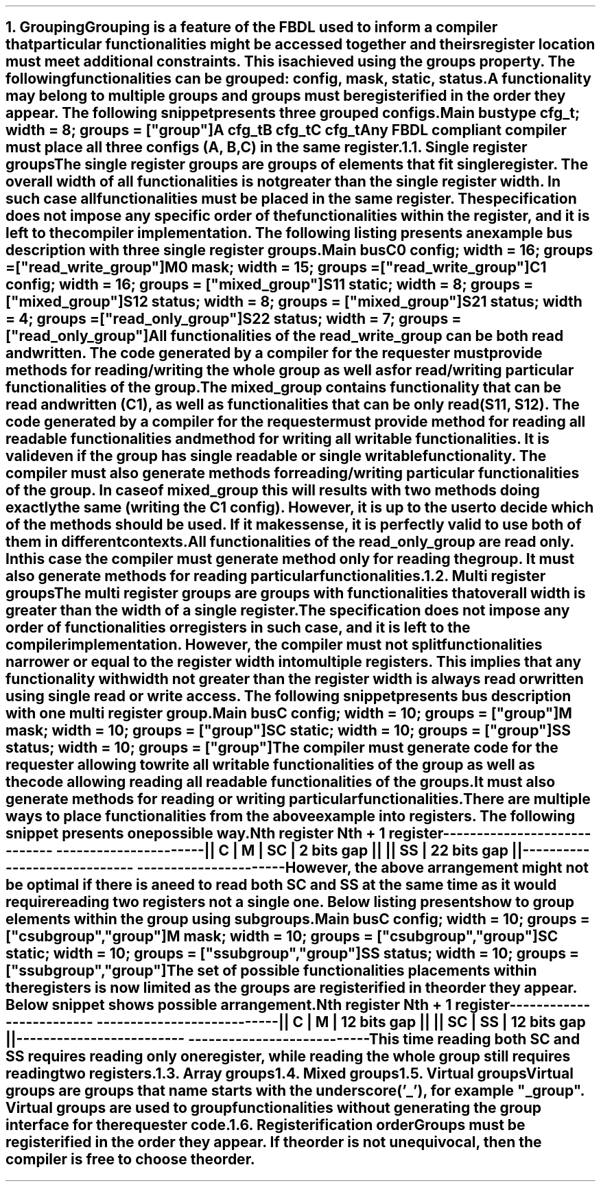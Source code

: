 .bp
.NH
.XN Grouping
.LP
Grouping is a feature of the FBDL used to inform a compiler that particular functionalities might be accessed together and theirs register location must meet additional constraints.
This is achieved using the \f[C]groups\fR property.
The following functionalities can be grouped: \fCconfig\fR,  \fCmask\fR,  \fCstatic\fR,  \fCstatus\fR.
A functionality may belong to multiple groups and groups must be registerified in the order they appear.
The following snippet presents three grouped configs.
.QP
\fCMain \f[CB]bus\fC
.br
	\f[CB]type\fC cfg_t; \f[CB]width\fC = 8; \f[CB]groups\fC = [\f[CI]"group"\fC]
.br
	A cfg_t
.br
	B cfg_t
.br
	C cfg_t
.LP
Any FBDL compliant compiler must place all three configs (\fCA\fR, \fCB\fR, \fCC\fR) in the same register.
.
.NH 2
.XN "Single register groups"
.LP
The single register groups are groups of elements that fit single register.
The overall width of all functionalities is not greater than the single register width.
In such case all functionalities must be placed in the same register.
The specification does not impose any specific order of the functionalities within the register, and it is left to the compiler implementation.
The following listing presents an example bus description with three single register groups.
.QP
\fCMain \f[CB]bus\fC
.br
	C0 \f[CB]config\fC; \f[CB]width\fC = 16; \f[CB]groups\fC = ["\f[CI]read_write_group\fC"]
.br
	M0 \f[CB]mask\fC;   \f[CB]width\fC = 15; \f[CB]groups\fC = ["\f[CI]read_write_group\fC"]
.br

	C1  \f[CB]config\fC; \f[CB]width\fC = 16; \f[CB]groups\fC = ["\f[CI]mixed_group\fC"]
.br
	S11 \f[CB]static\fC; \f[CB]width\fC = 8;  \f[CB]groups\fC = ["\f[CI]mixed_group\fC"]
.br
	S12 \f[CB]status\fC; \f[CB]width\fC = 8;  \f[CB]groups\fC = ["\f[CI]mixed_group\fC"]
.br

	S21 \f[CB]status\fC; \f[CB]width\fC = 4; \f[CB]groups\fC = ["\f[CI]read_only_group\fC"]
.br
	S22 \f[CB]status\fC; \f[CB]width\fC = 7; \f[CB]groups\fC = ["\f[CI]read_only_group\fC"]
.br
.LP
All functionalities of the \fCread_write_group\fR can be both read and written.
The code generated by a compiler for the requester must provide methods for reading/writing the whole group as well as for read/writing particular functionalities of the group.
.LP
The \fCmixed_group\fR contains functionality that can be read and written (\fCC1\fR), as well as functionalities that can be only read (\fCS11\fR, \fCS12\fR).
The code generated by a compiler for the requester must provide method for reading all readable functionalities and method for writing all writable functionalities.
It is valid even if the group has single readable or single writable functionality.
The compiler must also generate methods for reading/writing particular functionalities of the group.
In case of \fCmixed_group\fR this will results with two methods doing exactly the same (writing the \fCC1\fR config).
However, it is up to the user to decide which of the methods should be used.
If it makes sense, it is perfectly valid to use both of them in different contexts.
.LP
All functionalities of the \fCread_only_group\fR are read only.
In this case the compiler must generate method only for reading the group.
It must also generate methods for reading particular functionalities.
.
.NH 2
.XN "Multi register groups"
.LP
The multi register groups are groups with functionalities that overall width is greater than the width of a single register.
The specification does not impose any order of functionalities or registers in such case, and it is left to the compiler implementation.
However, the compiler must not split functionalities narrower or equal to the register width into multiple registers.
This implies that any functionality with width not greater than the register width is always read or written using single read or write access.
The following snippet presents bus description with one multi register group.
.QP
\fCMain \f[CB]bus\fC
.br
	C  \f[CB]config\fC; \f[CB]width\fC = 10; \f[CB]groups\f[C] = ["\f[CI]group"\fC]
.br
	M  \f[CB]mask\fC;   \f[CB]width\fC = 10; \f[CB]groups\f[C] = ["\f[CI]group"\fC]
.br
	SC \f[CB]static\fC; \f[CB]width\fC = 10; \f[CB]groups\f[C] = ["\f[CI]group"\fC]
.br
	SS \f[CB]status\fC; \f[CB]width\fC = 10; \f[CB]groups\f[C] = ["\f[CI]group"\fC]
.LP
The compiler must generate code for the requester allowing to write all writable functionalities of the group as well as the code allowing reading all readable functionalities of the groups.
It must also generate methods for reading or writing particular functionalities.
.LP
There are multiple ways to place functionalities from the above example into registers.
The following snippet presents one possible way.
.QP
\fC        Nth register              Nth + 1 register
.br
-----------------------------  ----------------------
.br
|| C | M | SC | 2 bits gap ||  || SS | 22 bits gap ||
.br
-----------------------------  ----------------------
\fR
.LP
However, the above arrangement might not be optimal if there is a need to read both \fCSC\fR and \fCSS\fR at the same time as it would require reading two registers not a single one.
Below listing presents how to group elements within the group using subgroups.
.QP
\fCMain \f[CB]bus\fC
.br
	C  \f[CB]config\fC; \f[CB]width\fC = 10; \f[CB]groups\f[C] = ["\f[CI]csubgroup\fC", "\f[CI]group"\fC]
.br
	M  \f[CB]mask\fC;   \f[CB]width\fC = 10; \f[CB]groups\f[C] = ["\f[CI]csubgroup\fC", "\f[CI]group"\fC]
.br
	SC \f[CB]static\fC; \f[CB]width\fC = 10; \f[CB]groups\f[C] = ["\f[CI]ssubgroup\fC", "\f[CI]group"\fC]
.br
	SS \f[CB]status\fC; \f[CB]width\fC = 10; \f[CB]groups\f[C] = ["\f[CI]ssubgroup\fC", "\f[CI]group"\fC]
.LP
The set of possible functionalities placements within the registers is now limited as the groups are registerified in the order they appear.
Below snippet shows possible arrangement.
.QP
\fC       Nth register              Nth + 1 register
.br
-------------------------  ---------------------------
.br
|| C | M | 12 bits gap ||  || SC | SS | 12 bits gap ||
.br
-------------------------  ---------------------------
\fR
.LP
This time reading both \fCSC\fR and \fCSS\fR requires reading only one register, while reading the whole \fCgroup\fR still requires reading two registers.
.
.NH 2
.XN "Array groups"
.LP
.NH 2
.XN "Mixed groups"
.LP
.NH 2
.XN "Virtual groups"
.LP
Virtual groups are groups that name starts with the underscore ('_'), for example "\f[CI]_group\fR".
Virtual groups are used to group functionalities without generating the group interface for the requester code.
.NH 2
.XN "Registerification order"
.LP
Groups must be registerified in the order they appear.
If the order is not unequivocal, then the compiler is free to choose the order.
